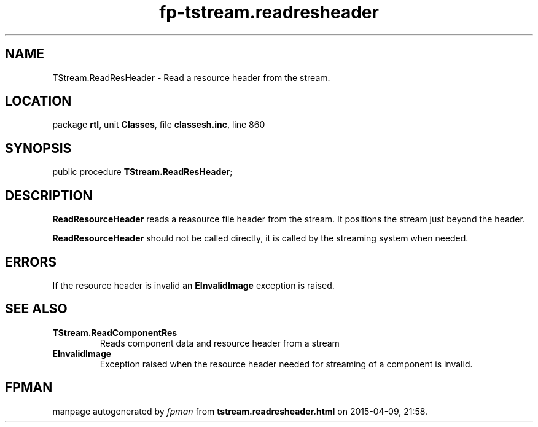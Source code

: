 .\" file autogenerated by fpman
.TH "fp-tstream.readresheader" 3 "2014-03-14" "fpman" "Free Pascal Programmer's Manual"
.SH NAME
TStream.ReadResHeader - Read a resource header from the stream.
.SH LOCATION
package \fBrtl\fR, unit \fBClasses\fR, file \fBclassesh.inc\fR, line 860
.SH SYNOPSIS
public procedure \fBTStream.ReadResHeader\fR;
.SH DESCRIPTION
\fBReadResourceHeader\fR reads a reasource file header from the stream. It positions the stream just beyond the header.

\fBReadResourceHeader\fR should not be called directly, it is called by the streaming system when needed.


.SH ERRORS
If the resource header is invalid an \fBEInvalidImage\fR exception is raised.


.SH SEE ALSO
.TP
.B TStream.ReadComponentRes
Reads component data and resource header from a stream
.TP
.B EInvalidImage
Exception raised when the resource header needed for streaming of a component is invalid.

.SH FPMAN
manpage autogenerated by \fIfpman\fR from \fBtstream.readresheader.html\fR on 2015-04-09, 21:58.

